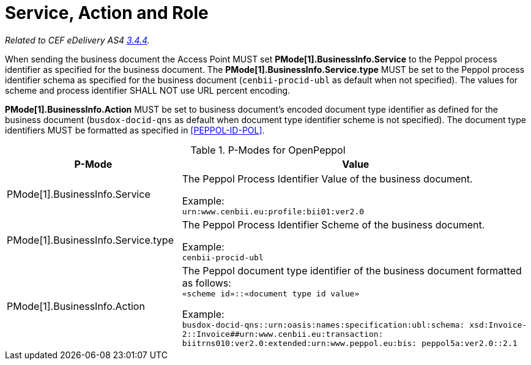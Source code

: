 = Service, Action and Role

_Related to CEF eDelivery AS4 link:{base}Service,ActionandRole[3.4.4]._

When sending the business document the Access Point MUST set *PMode[1].BusinessInfo.Service* to the Peppol process identifier as specified for the business document. The *PMode[1].BusinessInfo.Service.type* MUST be set to the Peppol process identifier schema as specified for the business document (`cenbii-procid-ubl` as default when not specified). The values for scheme and process identifier SHALL NOT use URL percent encoding.

*PMode[1].BusinessInfo.Action* MUST be set to business document’s encoded document type identifier as defined for the business document (`busdox-docid-qns` as default when document type identifier scheme is not specified). The document type identifiers MUST be formatted as specified in <<PEPPOL-ID-POL>>.

// TODO

[cols="1,2", options="header"]
.P-Modes for OpenPeppol
|===
| P-Mode
| Value

| PMode[1].BusinessInfo.Service
| The Peppol Process Identifier Value of the business document.

Example: +
`urn:www.cenbii.eu:profile:bii01:ver2.0`

| PMode[1].BusinessInfo.Service.type
| The Peppol Process Identifier Scheme of the business document.

Example: +
`cenbii-procid-ubl`

| PMode[1].BusinessInfo.Action
| The Peppol document type identifier of the business document formatted as follows: +
`«scheme id»::«document type id value»`

Example: +
`busdox-docid-qns::urn:oasis:names:specification:ubl:schema:
xsd:Invoice-2::Invoice##urn:www.cenbii.eu:transaction:
biitrns010:ver2.0:extended:urn:www.peppol.eu:bis:
peppol5a:ver2.0::2.1`
|===
